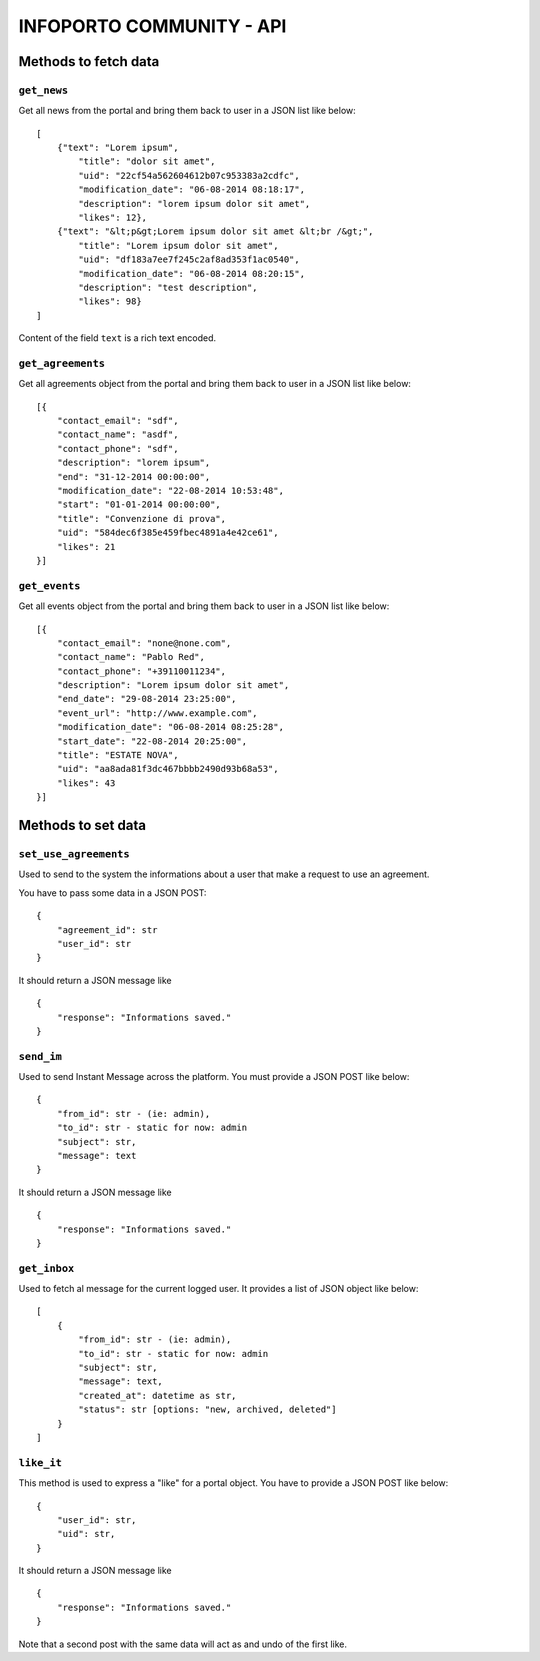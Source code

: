 INFOPORTO COMMUNITY - API
=========================

Methods to fetch data
---------------------


``get_news``
____________

Get all news from the portal and bring them back to user in a JSON list like below: ::

    [
        {"text": "Lorem ipsum",
            "title": "dolor sit amet",
            "uid": "22cf54a562604612b07c953383a2cdfc",
            "modification_date": "06-08-2014 08:18:17",
            "description": "lorem ipsum dolor sit amet",
            "likes": 12},
        {"text": "&lt;p&gt;Lorem ipsum dolor sit amet &lt;br /&gt;",
            "title": "Lorem ipsum dolor sit amet",
            "uid": "df183a7ee7f245c2af8ad353f1ac0540",
            "modification_date": "06-08-2014 08:20:15",
            "description": "test description",
            "likes": 98}
    ]

Content of the field ``text`` is a rich text encoded.


``get_agreements``
__________________

Get all agreements object from the portal and bring them back to user in a JSON list like below: ::

    [{
        "contact_email": "sdf",
        "contact_name": "asdf",
        "contact_phone": "sdf",
        "description": "lorem ipsum",
        "end": "31-12-2014 00:00:00",
        "modification_date": "22-08-2014 10:53:48",
        "start": "01-01-2014 00:00:00",
        "title": "Convenzione di prova",
        "uid": "584dec6f385e459fbec4891a4e42ce61",
        "likes": 21
    }]


``get_events``
_____________

Get all events object from the portal and bring them back to user in a JSON list like below: ::

    [{
        "contact_email": "none@none.com",
        "contact_name": "Pablo Red",
        "contact_phone": "+39110011234",
        "description": "Lorem ipsum dolor sit amet",
        "end_date": "29-08-2014 23:25:00",
        "event_url": "http://www.example.com",
        "modification_date": "06-08-2014 08:25:28",
        "start_date": "22-08-2014 20:25:00",
        "title": "ESTATE NOVA",
        "uid": "aa8ada81f3dc467bbbb2490d93b68a53",
        "likes": 43
    }]


Methods to set data
-------------------

``set_use_agreements``
______________________

Used to send to the system the informations about a user that make a request to use an agreement.

You have to pass some data in a JSON POST: ::

    {
        "agreement_id": str
        "user_id": str
    }

It should return a JSON message like ::

    {
        "response": "Informations saved."
    }


``send_im``
___________

Used to send Instant Message across the platform. You must provide a JSON POST like below: ::

    {
        "from_id": str - (ie: admin),
        "to_id": str - static for now: admin
        "subject": str,
        "message": text
    }

It should return a JSON message like ::

    {
        "response": "Informations saved."
    }


``get_inbox``
_____________

Used to fetch al message for the current logged user. It provides a list of JSON object like below: ::

    [
        {
            "from_id": str - (ie: admin),
            "to_id": str - static for now: admin
            "subject": str,
            "message": text,
            "created_at": datetime as str,
            "status": str [options: "new, archived, deleted"]
        }
    ]


``like_it``
___________

This method is used to express a "like" for a portal object. You have to provide a JSON POST like below: ::

    {
        "user_id": str,
        "uid": str,
    }

It should return a JSON message like ::

    {
        "response": "Informations saved."
    }

Note that a second post with the same data will act as and undo of the first like.
